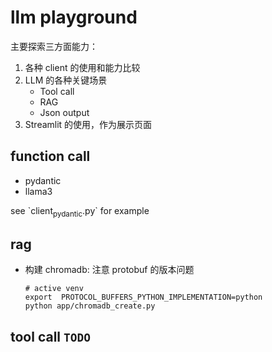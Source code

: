 * llm playground

主要探索三方面能力：
1. 各种 client 的使用和能力比较
2. LLM 的各种关键场景
   - Tool call
   - RAG
   - Json output
3. Streamlit 的使用，作为展示页面

** function call
   - pydantic
   - llama3

   see `client_pydantic.py` for example

** rag
- 构建 chromadb: 注意 protobuf 的版本问题
  #+begin_src shell
    # active venv
    export  PROTOCOL_BUFFERS_PYTHON_IMPLEMENTATION=python
    python app/chromadb_create.py
  #+end_src


** tool call =TODO=
   

